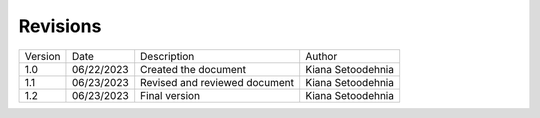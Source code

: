 
Revisions
=========

+-----------+------------+---------------------------------+----------------------------------+
| Version   | Date       | Description                     | Author                           |
+-----------+------------+---------------------------------+----------------------------------+
| 1.0       | 06/22/2023 | Created the document            | Kiana Setoodehnia                |
+-----------+------------+---------------------------------+----------------------------------+
| 1.1       | 06/23/2023 | Revised and reviewed document   | Kiana Setoodehnia                |
+-----------+------------+---------------------------------+----------------------------------+
| 1.2       | 06/23/2023 | Final version                   | Kiana Setoodehnia                |
+-----------+------------+---------------------------------+----------------------------------+
